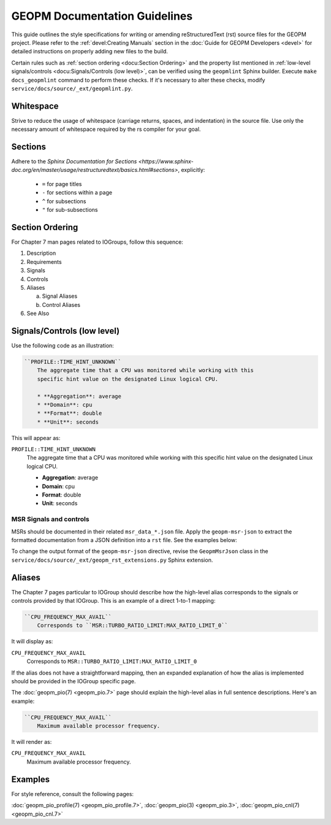 GEOPM Documentation Guidelines
==============================

This guide outlines the style specifications for writing or amending reStructuredText (rst) source files for
the GEOPM project. Please refer to the :ref:`devel:Creating Manuals` section in the :doc:`Guide for GEOPM
Developers <devel>` for detailed instructions on properly adding new files to the build.

Certain rules such as :ref:`section ordering <docu:Section Ordering>` and the
property list mentioned in :ref:`low-level signals/controls <docu:Signals/Controls (low
level)>`, can be verified using the ``geopmlint`` Sphinx builder. Execute ``make
docs_geopmlint`` command to perform these checks. If it's necessary to alter these checks,
modify ``service/docs/source/_ext/geopmlint.py``.

Whitespace
----------
Strive to reduce the usage of whitespace (carriage returns, spaces, and indentation)
in the source file. Use only the necessary amount of whitespace required by the rs compiler for your goal.

Sections
--------
Adhere to the `Sphinx Documentation for Sections
<https://www.sphinx-doc.org/en/master/usage/restructuredtext/basics.html#sections>`, explicitly:

  * ``=`` for page titles
  * ``-`` for sections within a page
  * ``^`` for subsections
  * ``"`` for sub-subsections

Section Ordering
----------------
For Chapter 7 man pages related to IOGroups, follow this sequence:

1. Description
2. Requirements
3. Signals
4. Controls
5. Aliases

   a. Signal Aliases
   b. Control Aliases

6. See Also

Signals/Controls (low level)
----------------------------
Use the following code as an illustration:

.. code-block:: rst

   ``PROFILE::TIME_HINT_UNKNOWN``
       The aggregate time that a CPU was monitored while working with this
       specific hint value on the designated Linux logical CPU.

       * **Aggregation**: average
       * **Domain**: cpu
       * **Format**: double
       * **Unit**: seconds

This will appear as:

``PROFILE::TIME_HINT_UNKNOWN``
    The aggregate time that a CPU was monitored while working with this
    specific hint value on the designated Linux logical CPU.

    * **Aggregation**: average
    * **Domain**: cpu
    * **Format**: double
    * **Unit**: seconds

MSR Signals and controls
^^^^^^^^^^^^^^^^^^^^^^^^

MSRs should be documented in their related ``msr_data_*.json`` file. Apply the
``geopm-msr-json`` to extract the formatted documentation from a JSON
definition into a ``rst`` file. See the examples below:

.. code-block:: rst
   :caption: All MSRs in a json file

   .. geopm-msr-json:: ../json_data/msr_data_arch.json

.. code-block:: rst
   :caption: Only signals from a json file

   .. geopm-msr-json:: ../json_data/msr_data_arch.json
      :no-controls:

.. code-block:: rst
   :caption: Only controls from a json file

   .. geopm-msr-json:: ../json_data/msr_data_arch.json
      :no-signals:

To change the output format of the ``geopm-msr-json`` directive,
revise the ``GeopmMsrJson`` class in the
``service/docs/source/_ext/geopm_rst_extensions.py`` Sphinx extension.

Aliases
-------
The Chapter 7 pages particular to IOGroup should describe how the high-level
alias corresponds to the signals or controls provided by that IOGroup.
This is an example of a direct 1-to-1 mapping:

.. code-block:: rst

   ``CPU_FREQUENCY_MAX_AVAIL``
       Corresponds to ``MSR::TURBO_RATIO_LIMIT:MAX_RATIO_LIMIT_0``

It will display as:

``CPU_FREQUENCY_MAX_AVAIL``
    Corresponds to ``MSR::TURBO_RATIO_LIMIT:MAX_RATIO_LIMIT_0``

If the alias does not have a straightforward mapping, then an expanded explanation of how the alias
is implemented should be provided in the IOGroup specific page.

The :doc:`geopm_pio(7) <geopm_pio.7>` page should explain the high-level alias
in full sentence descriptions. Here's an example:

.. code-block:: rst

   ``CPU_FREQUENCY_MAX_AVAIL``
       Maximum available processor frequency.

It will render as:

``CPU_FREQUENCY_MAX_AVAIL``
    Maximum available processor frequency.

Examples
--------
For style reference, consult the following pages:

:doc:`geopm_pio_profile(7) <geopm_pio_profile.7>`,
:doc:`geopm_pio(3) <geopm_pio.3>`,
:doc:`geopm_pio_cnl(7) <geopm_pio_cnl.7>`
